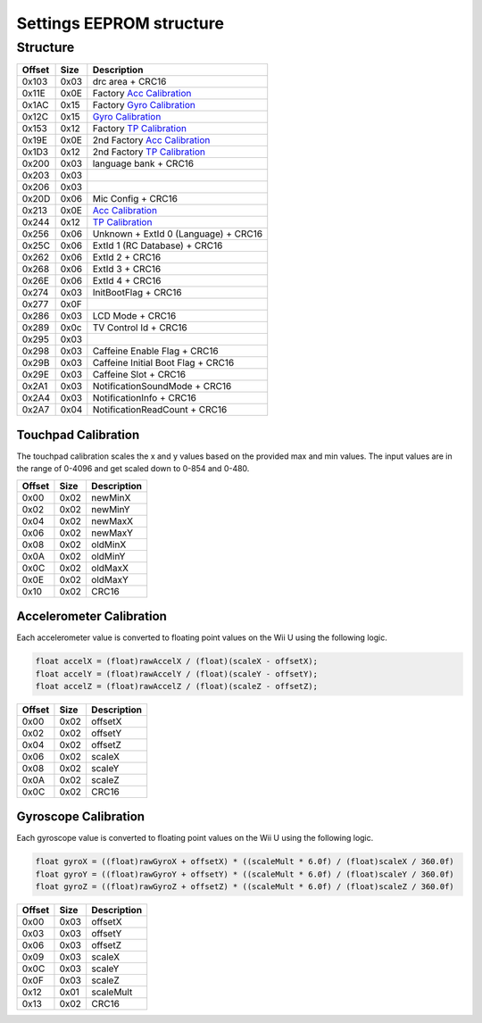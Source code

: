 Settings EEPROM structure
=========================

Structure
---------
+--------+------+-----------------------------------------------------------------------------------------------------+
| Offset | Size | Description                                                                                         |
+========+======+=====================================================================================================+
| 0x103  | 0x03 | drc area + CRC16                                                                                    |
+--------+------+-----------------------------------------------------------------------------------------------------+
| 0x11E  | 0x0E | Factory `Acc Calibration`_                                                                          |
+--------+------+-----------------------------------------------------------------------------------------------------+
| 0x1AC  | 0x15 | Factory `Gyro Calibration`_                                                                         |
+--------+------+-----------------------------------------------------------------------------------------------------+
| 0x12C  | 0x15 | `Gyro Calibration`_                                                                                 |
+--------+------+-----------------------------------------------------------------------------------------------------+
| 0x153  | 0x12 | Factory `TP Calibration`_                                                                           |
+--------+------+-----------------------------------------------------------------------------------------------------+
| 0x19E  | 0x0E | 2nd Factory `Acc Calibration`_                                                                      |
+--------+------+-----------------------------------------------------------------------------------------------------+
| 0x1D3  | 0x12 | 2nd Factory `TP Calibration`_                                                                       |
+--------+------+-----------------------------------------------------------------------------------------------------+
| 0x200  | 0x03 | language bank + CRC16                                                                               |
+--------+------+-----------------------------------------------------------------------------------------------------+
| 0x203  | 0x03 |                                                                                                     |
+--------+------+-----------------------------------------------------------------------------------------------------+
| 0x206  | 0x03 |                                                                                                     |
+--------+------+-----------------------------------------------------------------------------------------------------+
| 0x20D  | 0x06 | Mic Config + CRC16                                                                                  |
+--------+------+-----------------------------------------------------------------------------------------------------+
| 0x213  | 0x0E | `Acc Calibration`_                                                                                  |
+--------+------+-----------------------------------------------------------------------------------------------------+
| 0x244  | 0x12 | `TP Calibration`_                                                                                   |
+--------+------+-----------------------------------------------------------------------------------------------------+
| 0x256  | 0x06 | Unknown + ExtId 0 (Language) + CRC16                                                                |
+--------+------+-----------------------------------------------------------------------------------------------------+
| 0x25C  | 0x06 | ExtId 1 (RC Database) + CRC16                                                                       |
+--------+------+-----------------------------------------------------------------------------------------------------+
| 0x262  | 0x06 | ExtId 2 + CRC16                                                                                     |
+--------+------+-----------------------------------------------------------------------------------------------------+
| 0x268  | 0x06 | ExtId 3 + CRC16                                                                                     |
+--------+------+-----------------------------------------------------------------------------------------------------+
| 0x26E  | 0x06 | ExtId 4 + CRC16                                                                                     |
+--------+------+-----------------------------------------------------------------------------------------------------+
| 0x274  | 0x03 | InitBootFlag + CRC16                                                                                |
+--------+------+-----------------------------------------------------------------------------------------------------+
| 0x277  | 0x0F |                                                                                                     |
+--------+------+-----------------------------------------------------------------------------------------------------+
| 0x286  | 0x03 | LCD Mode + CRC16                                                                                    |
+--------+------+-----------------------------------------------------------------------------------------------------+
| 0x289  | 0x0c | TV Control Id + CRC16                                                                               |
+--------+------+-----------------------------------------------------------------------------------------------------+
| 0x295  | 0x03 |                                                                                                     |
+--------+------+-----------------------------------------------------------------------------------------------------+
| 0x298  | 0x03 | Caffeine Enable Flag + CRC16                                                                        |
+--------+------+-----------------------------------------------------------------------------------------------------+
| 0x29B  | 0x03 | Caffeine Initial Boot Flag + CRC16                                                                  |
+--------+------+-----------------------------------------------------------------------------------------------------+
| 0x29E  | 0x03 | Caffeine Slot + CRC16                                                                               |
+--------+------+-----------------------------------------------------------------------------------------------------+
| 0x2A1  | 0x03 | NotificationSoundMode + CRC16                                                                       |
+--------+------+-----------------------------------------------------------------------------------------------------+
| 0x2A4  | 0x03 | NotificationInfo + CRC16                                                                            |
+--------+------+-----------------------------------------------------------------------------------------------------+
| 0x2A7  | 0x04 | NotificationReadCount + CRC16                                                                       |
+--------+------+-----------------------------------------------------------------------------------------------------+

.. _TP Calibration:

Touchpad Calibration
~~~~~~~~~~~~~~~~~~~~
The touchpad calibration scales the x and y values based on the provided max and min values.
The input values are in the range of 0-4096 and get scaled down to 0-854 and 0-480.

+--------+------+---------------------------+
| Offset | Size | Description               |
+========+======+===========================+
| 0x00   | 0x02 | newMinX                   |
+--------+------+---------------------------+
| 0x02   | 0x02 | newMinY                   |
+--------+------+---------------------------+
| 0x04   | 0x02 | newMaxX                   |
+--------+------+---------------------------+
| 0x06   | 0x02 | newMaxY                   |
+--------+------+---------------------------+
| 0x08   | 0x02 | oldMinX                   |
+--------+------+---------------------------+
| 0x0A   | 0x02 | oldMinY                   |
+--------+------+---------------------------+
| 0x0C   | 0x02 | oldMaxX                   |
+--------+------+---------------------------+
| 0x0E   | 0x02 | oldMaxY                   |
+--------+------+---------------------------+
| 0x10   | 0x02 | CRC16                     |
+--------+------+---------------------------+

.. _Acc Calibration:

Accelerometer Calibration
~~~~~~~~~~~~~~~~~~~~~~~~~
Each accelerometer value is converted to floating point values on the Wii U using the following logic.

.. code-block:: c

    float accelX = (float)rawAccelX / (float)(scaleX - offsetX);
    float accelY = (float)rawAccelY / (float)(scaleY - offsetY);
    float accelZ = (float)rawAccelZ / (float)(scaleZ - offsetZ);

+--------+------+---------------------------+
| Offset | Size | Description               |
+========+======+===========================+
| 0x00   | 0x02 | offsetX                   |
+--------+------+---------------------------+
| 0x02   | 0x02 | offsetY                   |
+--------+------+---------------------------+
| 0x04   | 0x02 | offsetZ                   |
+--------+------+---------------------------+
| 0x06   | 0x02 | scaleX                    |
+--------+------+---------------------------+
| 0x08   | 0x02 | scaleY                    |
+--------+------+---------------------------+
| 0x0A   | 0x02 | scaleZ                    |
+--------+------+---------------------------+
| 0x0C   | 0x02 | CRC16                     |
+--------+------+---------------------------+

.. _Gyro Calibration:

Gyroscope Calibration
~~~~~~~~~~~~~~~~~~~~~
Each gyroscope value is converted to floating point values on the Wii U using the following logic.

.. code-block:: c

    float gyroX = ((float)rawGyroX + offsetX) * ((scaleMult * 6.0f) / (float)scaleX / 360.0f)
    float gyroY = ((float)rawGyroY + offsetY) * ((scaleMult * 6.0f) / (float)scaleY / 360.0f)
    float gyroZ = ((float)rawGyroZ + offsetZ) * ((scaleMult * 6.0f) / (float)scaleZ / 360.0f)

+--------+------+---------------------------+
| Offset | Size | Description               |
+========+======+===========================+
| 0x00   | 0x03 | offsetX                   |
+--------+------+---------------------------+
| 0x03   | 0x03 | offsetY                   |
+--------+------+---------------------------+
| 0x06   | 0x03 | offsetZ                   |
+--------+------+---------------------------+
| 0x09   | 0x03 | scaleX                    |
+--------+------+---------------------------+
| 0x0C   | 0x03 | scaleY                    |
+--------+------+---------------------------+
| 0x0F   | 0x03 | scaleZ                    |
+--------+------+---------------------------+
| 0x12   | 0x01 | scaleMult                 |
+--------+------+---------------------------+
| 0x13   | 0x02 | CRC16                     |
+--------+------+---------------------------+
